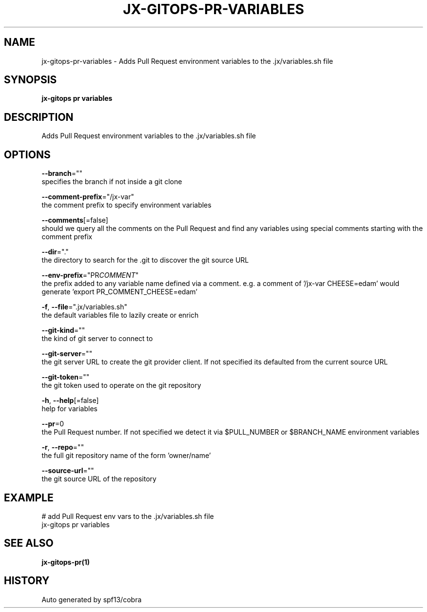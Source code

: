 .TH "JX-GITOPS\-PR\-VARIABLES" "1" "" "Auto generated by spf13/cobra" "" 
.nh
.ad l


.SH NAME
.PP
jx\-gitops\-pr\-variables \- Adds Pull Request environment variables to the .jx/variables.sh file


.SH SYNOPSIS
.PP
\fBjx\-gitops pr variables\fP


.SH DESCRIPTION
.PP
Adds Pull Request environment variables to the .jx/variables.sh file


.SH OPTIONS
.PP
\fB\-\-branch\fP=""
    specifies the branch if not inside a git clone

.PP
\fB\-\-comment\-prefix\fP="/jx\-var"
    the comment prefix to specify environment variables

.PP
\fB\-\-comments\fP[=false]
    should we query all the comments on the Pull Request and find any variables using special comments starting with the comment prefix

.PP
\fB\-\-dir\fP="."
    the directory to search for the .git to discover the git source URL

.PP
\fB\-\-env\-prefix\fP="PR\fICOMMENT\fP"
    the prefix added to any variable name defined via a comment. e.g. a comment of '/jx\-var CHEESE=edam' would generate 'export PR\_COMMENT\_CHEESE=edam'

.PP
\fB\-f\fP, \fB\-\-file\fP=".jx/variables.sh"
    the default variables file to lazily create or enrich

.PP
\fB\-\-git\-kind\fP=""
    the kind of git server to connect to

.PP
\fB\-\-git\-server\fP=""
    the git server URL to create the git provider client. If not specified its defaulted from the current source URL

.PP
\fB\-\-git\-token\fP=""
    the git token used to operate on the git repository

.PP
\fB\-h\fP, \fB\-\-help\fP[=false]
    help for variables

.PP
\fB\-\-pr\fP=0
    the Pull Request number. If not specified we detect it via $PULL\_NUMBER or $BRANCH\_NAME environment variables

.PP
\fB\-r\fP, \fB\-\-repo\fP=""
    the full git repository name of the form 'owner/name'

.PP
\fB\-\-source\-url\fP=""
    the git source URL of the repository


.SH EXAMPLE
.PP
# add Pull Request env vars to the .jx/variables.sh file
  jx\-gitops pr variables


.SH SEE ALSO
.PP
\fBjx\-gitops\-pr(1)\fP


.SH HISTORY
.PP
Auto generated by spf13/cobra
